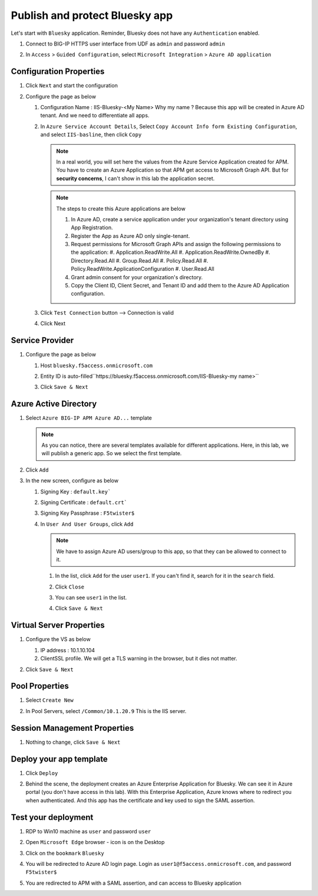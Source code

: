 Publish and protect Bluesky app
###############################

Let's start with ``Bluesky`` application. Reminder, Bluesky does not have any ``Authentication`` enabled. 

#. Connect to BIG-IP HTTPS user interface from UDF as ``admin`` and password ``admin``
#. In ``Access`` > ``Guided Configuration``, select ``Microsoft Integration`` > ``Azure AD application`` 

   .. image:: ../pictures/AGC.png
      :align: center

Configuration Properties
************************

#. Click ``Next`` and start the configuration
#. Configure the page as below

   #. Configuration Name : IIS-Bluesky-<My Name>  Why my name ? Because this app will be created in Azure AD tenant. And we need to differentiate all apps. 
   #. In ``Azure Service Account Details``, Select ``Copy Account Info form Existing Configuration``, and select ``IIS-basline``, then click ``Copy``

      .. image:: ../pictures/module1/IIS-baseline.png
         :align: center
         :scale: 50%

      .. note :: In a real world, you will set here the values from the Azure Service Application created for APM. You have to create an Azure Application so that APM get access to Microsoft Graph API. But for **security concerns**, I can't show in this lab the application secret.

      .. note :: The steps to create this Azure applications are below

         #. In Azure AD, create a service application under your organization's tenant directory using App Registration.
         #. Register the App as Azure AD only single-tenant.
         #. Request permissions for Microsoft Graph APIs and assign the following permissions to the application:
            #. Application.ReadWrite.All
            #. Application.ReadWrite.OwnedBy
            #. Directory.Read.All
            #. Group.Read.All
            #. Policy.Read.All
            #. Policy.ReadWrite.ApplicationConfiguration
            #. User.Read.All
         #. Grant admin consent for your organization's directory.
         #. Copy the Client ID, Client Secret, and Tenant ID and add them to the Azure AD Application configuration.

   #. Click ``Test Connection`` button --> Connection is valid

      .. image:: ../pictures/module1/test_conn.png
         :align: center
         :scale: 50%

   #. Click Next


Service Provider
****************

#. Configure the page as below

   #. Host ``bluesky.f5access.onmicrosoft.com``
   #. Entity ID is auto-filled``https://bluesky.f5access.onmicrosoft.com/IIS-Bluesky-my name>``

      .. image:: ../pictures/module1/SP.png
         :align: center
         :scale: 50%

   #. Click ``Save & Next``


Azure Active Directory
**********************

#. Select ``Azure BIG-IP APM Azure AD...`` template

   .. note :: As you can notice, there are several templates available for different applications. Here, in this lab, we will publish a generic app. So we select the first template.

#. Click ``Add``
#. In the new screen, configure as below

   #. Signing Key : ``default.key```
   #. Signing Certificate : ``default.crt```
   #. Signing Key Passphrase : ``F5twister$``

      .. image:: ../pictures/module1/signing.png
         :align: center
         :scale: 50%

   #. In ``User And User Groups``, click ``Add``

      .. note :: We have to assign Azure AD users/group to this app, so that they can be allowed to connect to it.

      #. In the list, click ``Add`` for the user ``user1``. If you can't find it, search for it in the ``search`` field.
         
         .. image:: ../pictures/module1/user.png
            :align: center

      #. Click ``Close``
      #. You can see ``user1`` in the list.

         .. image:: ../pictures/module1/user1.png
            :align: center

      #. Click ``Save & Next``

Virtual Server Properties
*************************

#. Configure the VS as below

   #. IP address : 10.1.10.104
   #. ClientSSL profile. We will get a TLS warning in the browser, but it dies not matter.

   .. image:: ../pictures/module1/VS.png
      :align: center

#. Click ``Save & Next``


Pool Properties
***************

#. Select ``Create New``
#. In Pool Servers, select ``/Common/10.1.20.9`` This is the IIS server.

   .. image:: ../pictures/module1/pool.png
      :align: center


Session Management Properties
*****************************

#. Nothing to change, click ``Save & Next``

Deploy your app template
************************

#. Click ``Deploy``

   .. image:: ../pictures/module1/deploy.png
      :align: center

#. Behind the scene, the deployment creates an Azure Enterprise Application for Bluesky. We can see it in Azure portal (you don't have access in this lab). With this Enterprise Application, Azure knows where to redirect you when authenticated. And this app has the certificate and key used to sign the SAML assertion.

   .. image:: ../pictures/module1/azure_portal.png
      :align: center
      :scale: 50%


Test your deployment
********************

#. RDP to Win10 machine as ``user`` and password ``user``
#. Open ``Microsoft Edge`` browser - icon is on the Desktop
#. Click on the ``bookmark`` ``Bluesky``
#. You will be redirected to Azure AD login page. Login as ``user1@f5access.onmicrosoft.com``, and password ``F5twister$``

   .. image:: ../pictures/module1/login.png
      :align: center
      :scale: 50%

#. You are redirected to APM with a SAML assertion, and can access to Bluesky application

   .. image:: ../pictures/module1/bluesky.png
      :align: center
      :scale: 50%